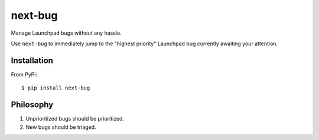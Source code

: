 ========
next-bug
========

Manage Launchpad bugs without any hassle.

Use ``next-bug`` to immediately jump to the "highest priority" Launchpad bug
currently awaiting your attention.

Installation
------------

From PyPi::

    $ pip install next-bug

Philosophy
----------

1. Unprioritized bugs should be prioritized.
2. New bugs should be triaged.
